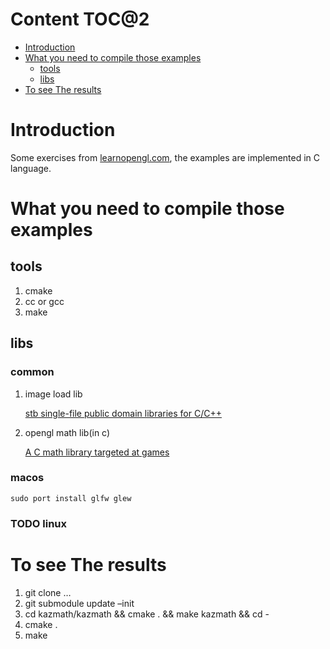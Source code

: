 * Content                                                    :TOC@2:
- [[#introduction][Introduction]]
- [[#what-you-need-to-compile-those-examples][What you need to compile those examples]]
  - [[#tools][tools]]
  - [[#libs][libs]]
- [[#to-see-the-results][To see The results]]

* Introduction
Some exercises from [[http://www.learnopengl.com][learnopengl.com]], the examples are implemented in C language.
* What you need to compile those examples
** tools
1. cmake
2. cc or gcc
3. make
** libs
*** common
**** image load lib
[[https://github.com/nothings/stb/][stb single-file public domain libraries for C/C++]]
**** opengl math lib(in c)
[[https://github.com/Kazade/kazmath][A C math library targeted at games]]
*** macos
#+begin_src shell
  sudo port install glfw glew
#+end_src
*** TODO linux
* To see The results
1. git clone ...
2. git submodule update --init
3. cd kazmath/kazmath && cmake . && make kazmath && cd -
4. cmake .
5. make


